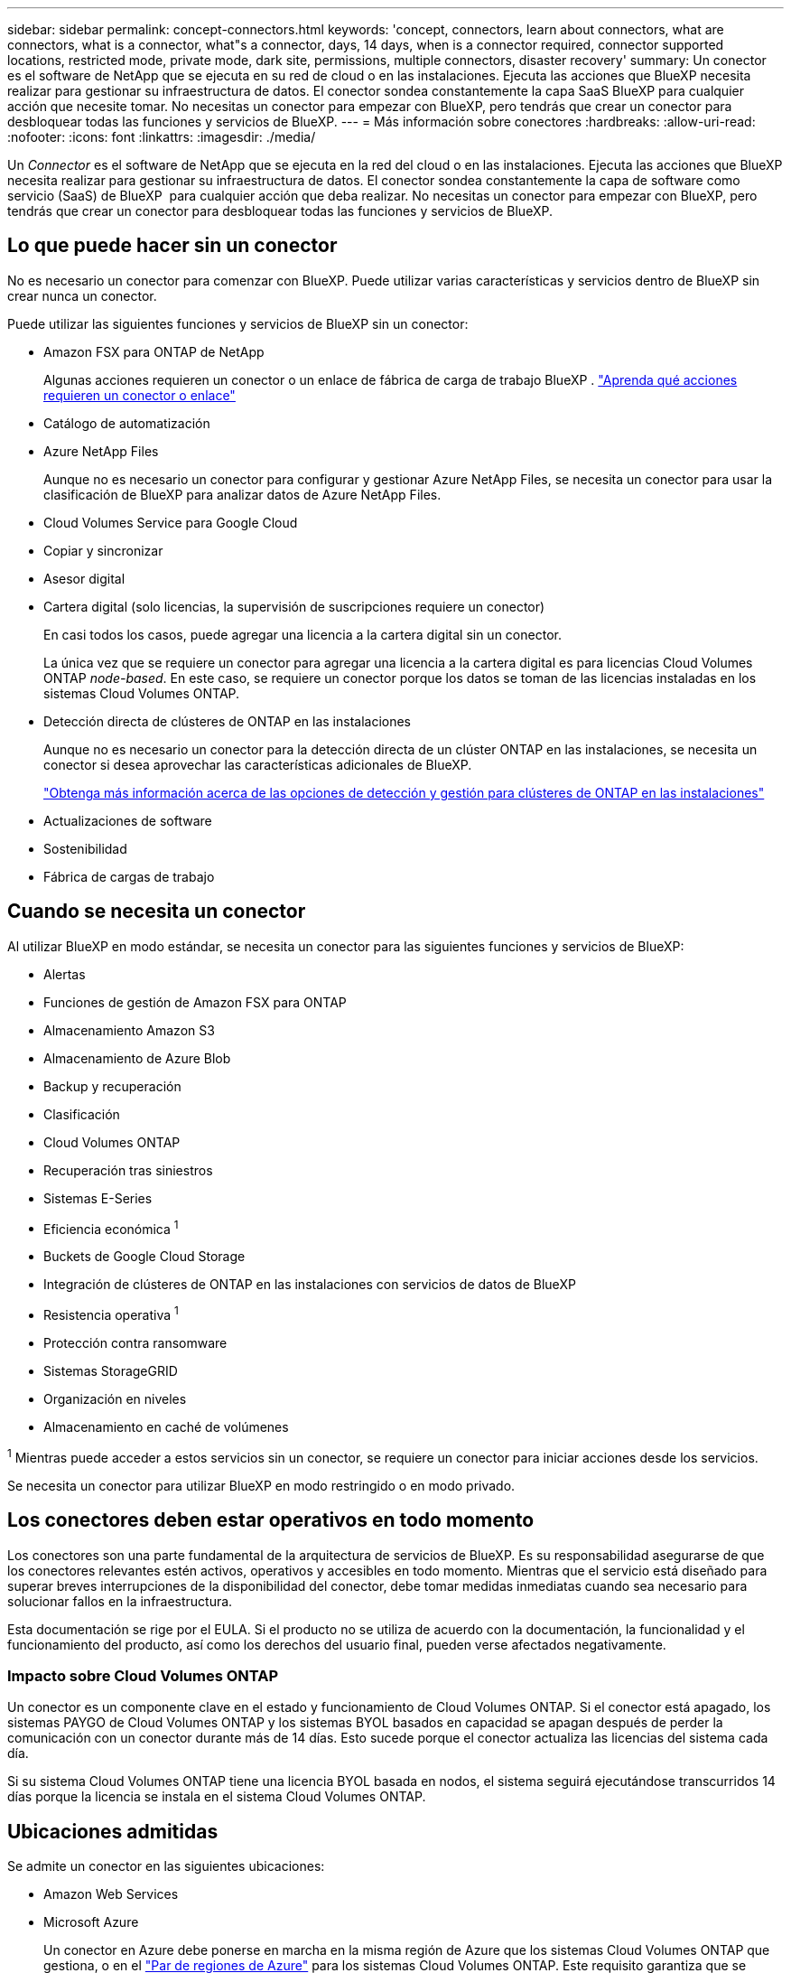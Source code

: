 ---
sidebar: sidebar 
permalink: concept-connectors.html 
keywords: 'concept, connectors, learn about connectors, what are connectors, what is a connector, what"s a connector, days, 14 days, when is a connector required, connector supported locations, restricted mode, private mode, dark site, permissions, multiple connectors, disaster recovery' 
summary: Un conector es el software de NetApp que se ejecuta en su red de cloud o en las instalaciones. Ejecuta las acciones que BlueXP necesita realizar para gestionar su infraestructura de datos. El conector sondea constantemente la capa SaaS BlueXP para cualquier acción que necesite tomar. No necesitas un conector para empezar con BlueXP, pero tendrás que crear un conector para desbloquear todas las funciones y servicios de BlueXP. 
---
= Más información sobre conectores
:hardbreaks:
:allow-uri-read: 
:nofooter: 
:icons: font
:linkattrs: 
:imagesdir: ./media/


[role="lead"]
Un _Connector_ es el software de NetApp que se ejecuta en la red del cloud o en las instalaciones. Ejecuta las acciones que BlueXP necesita realizar para gestionar su infraestructura de datos. El conector sondea constantemente la capa de software como servicio (SaaS) de BlueXP  para cualquier acción que deba realizar. No necesitas un conector para empezar con BlueXP, pero tendrás que crear un conector para desbloquear todas las funciones y servicios de BlueXP.



== Lo que puede hacer sin un conector

No es necesario un conector para comenzar con BlueXP. Puede utilizar varias características y servicios dentro de BlueXP sin crear nunca un conector.

Puede utilizar las siguientes funciones y servicios de BlueXP sin un conector:

* Amazon FSX para ONTAP de NetApp
+
Algunas acciones requieren un conector o un enlace de fábrica de carga de trabajo BlueXP . https://docs.netapp.com/us-en/bluexp-fsx-ontap/start/concept-fsx-aws.html["Aprenda qué acciones requieren un conector o enlace"^]

* Catálogo de automatización
* Azure NetApp Files
+
Aunque no es necesario un conector para configurar y gestionar Azure NetApp Files, se necesita un conector para usar la clasificación de BlueXP para analizar datos de Azure NetApp Files.

* Cloud Volumes Service para Google Cloud
* Copiar y sincronizar
* Asesor digital
* Cartera digital (solo licencias, la supervisión de suscripciones requiere un conector)
+
En casi todos los casos, puede agregar una licencia a la cartera digital sin un conector.

+
La única vez que se requiere un conector para agregar una licencia a la cartera digital es para licencias Cloud Volumes ONTAP _node-based_. En este caso, se requiere un conector porque los datos se toman de las licencias instaladas en los sistemas Cloud Volumes ONTAP.

* Detección directa de clústeres de ONTAP en las instalaciones
+
Aunque no es necesario un conector para la detección directa de un clúster ONTAP en las instalaciones, se necesita un conector si desea aprovechar las características adicionales de BlueXP.

+
https://docs.netapp.com/us-en/bluexp-ontap-onprem/task-discovering-ontap.html["Obtenga más información acerca de las opciones de detección y gestión para clústeres de ONTAP en las instalaciones"^]

* Actualizaciones de software
* Sostenibilidad
* Fábrica de cargas de trabajo




== Cuando se necesita un conector

Al utilizar BlueXP en modo estándar, se necesita un conector para las siguientes funciones y servicios de BlueXP:

* Alertas
* Funciones de gestión de Amazon FSX para ONTAP
* Almacenamiento Amazon S3
* Almacenamiento de Azure Blob
* Backup y recuperación
* Clasificación
* Cloud Volumes ONTAP
* Recuperación tras siniestros
* Sistemas E-Series
* Eficiencia económica ^1^
* Buckets de Google Cloud Storage
* Integración de clústeres de ONTAP en las instalaciones con servicios de datos de BlueXP
* Resistencia operativa ^1^
* Protección contra ransomware
* Sistemas StorageGRID
* Organización en niveles
* Almacenamiento en caché de volúmenes


^1^ Mientras puede acceder a estos servicios sin un conector, se requiere un conector para iniciar acciones desde los servicios.

Se necesita un conector para utilizar BlueXP en modo restringido o en modo privado.



== Los conectores deben estar operativos en todo momento

Los conectores son una parte fundamental de la arquitectura de servicios de BlueXP. Es su responsabilidad asegurarse de que los conectores relevantes estén activos, operativos y accesibles en todo momento. Mientras que el servicio está diseñado para superar breves interrupciones de la disponibilidad del conector, debe tomar medidas inmediatas cuando sea necesario para solucionar fallos en la infraestructura.

Esta documentación se rige por el EULA. Si el producto no se utiliza de acuerdo con la documentación, la funcionalidad y el funcionamiento del producto, así como los derechos del usuario final, pueden verse afectados negativamente.



=== Impacto sobre Cloud Volumes ONTAP

Un conector es un componente clave en el estado y funcionamiento de Cloud Volumes ONTAP. Si el conector está apagado, los sistemas PAYGO de Cloud Volumes ONTAP y los sistemas BYOL basados en capacidad se apagan después de perder la comunicación con un conector durante más de 14 días. Esto sucede porque el conector actualiza las licencias del sistema cada día.

Si su sistema Cloud Volumes ONTAP tiene una licencia BYOL basada en nodos, el sistema seguirá ejecutándose transcurridos 14 días porque la licencia se instala en el sistema Cloud Volumes ONTAP.



== Ubicaciones admitidas

Se admite un conector en las siguientes ubicaciones:

* Amazon Web Services
* Microsoft Azure
+
Un conector en Azure debe ponerse en marcha en la misma región de Azure que los sistemas Cloud Volumes ONTAP que gestiona, o en el https://docs.microsoft.com/en-us/azure/availability-zones/cross-region-replication-azure#azure-cross-region-replication-pairings-for-all-geographies["Par de regiones de Azure"^] para los sistemas Cloud Volumes ONTAP. Este requisito garantiza que se utilice una conexión de enlace privado de Azure entre Cloud Volumes ONTAP y sus cuentas de almacenamiento asociadas. https://docs.netapp.com/us-en/bluexp-cloud-volumes-ontap/task-enabling-private-link.html["Conozca cómo Cloud Volumes ONTAP utiliza un enlace privado de Azure"^]

* Google Cloud
+
Si desea utilizar los servicios de BlueXP con Google Cloud, debe utilizar un conector que se ejecute en Google Cloud.

* En sus instalaciones




== Comunicación con proveedores de cloud

El conector utiliza TLS 1,2 para todas las comunicaciones con AWS, Azure y Google Cloud.



== Modo restringido y modo privado

Para utilizar BlueXP en modo restringido o privado, se inicia con BlueXP instalando el conector y, a continuación, accediendo a la interfaz de usuario que se ejecuta localmente en el conector.

link:concept-modes.html["Obtenga más información sobre los modos de implementación de BlueXP"].



== Cómo crear un conector

Puede crear un conector directamente desde BlueXP , desde el mercado de su proveedor de cloud o instalando manualmente el software en su propio host Linux. La forma de comenzar depende de si está utilizando BlueXP en modo estándar, modo restringido o modo privado.

* link:concept-modes.html["Obtenga más información sobre los modos de implementación de BlueXP"]
* link:task-quick-start-standard-mode.html["Empieza a usar BlueXP en el modo estándar"]
* link:task-quick-start-restricted-mode.html["Empieza a usar BlueXP en modo restringido"]
* link:task-quick-start-private-mode.html["Empieza a usar BlueXP en modo privado"]




== Permisos

Se necesitan permisos específicos para crear el conector directamente desde BlueXP y se necesita otro conjunto de permisos para la propia instancia del conector. Si crea el conector en AWS o Azure directamente desde BlueXP, BlueXP crea el conector con los permisos que necesita.

Cuando se utiliza BlueXP en el modo estándar, la forma de proporcionar permisos depende de cómo tengas previsto crear el Connector.

Para obtener más información sobre cómo configurar permisos, consulte lo siguiente:

* Modo estándar
+
** link:concept-install-options-aws.html["Opciones de instalación de conectores en AWS"]
** link:concept-install-options-azure.html["Opciones de instalación del conector en Azure"]
** link:concept-install-options-google.html["Opciones de instalación del conector en Google Cloud"]
** link:task-install-connector-on-prem.html#step-4-set-up-cloud-permissions["Configure permisos en el cloud para puestas en marcha en las instalaciones"]


* link:task-prepare-restricted-mode.html#step-6-prepare-cloud-permissions["Configure los permisos para el modo restringido"]
* link:task-prepare-private-mode.html#step-6-prepare-cloud-permissions["Configurar permisos para el modo privado"]


Para ver los permisos exactos que el conector necesita para las operaciones diarias, consulte las siguientes páginas:

* link:reference-permissions-aws.html["Conozca cómo el conector utiliza los permisos de AWS"]
* link:reference-permissions-azure.html["Conozca cómo el conector utiliza los permisos de Azure"]
* link:reference-permissions-gcp.html["Descubra cómo el conector utiliza los permisos de Google Cloud"]


Es su responsabilidad actualizar las políticas de Connector a medida que se agregan nuevos permisos en las versiones posteriores. Si se requieren nuevos permisos, se mostrarán en las notas de la versión.



== Actualizaciones de conectores

Normalmente actualizamos el software del conector cada mes para introducir nuevas funciones y para proporcionar mejoras de estabilidad. Mientras que la mayoría de los servicios y características de la plataforma BlueXP  se ofrecen a través de software basado en SaaS, algunas características dependen de la versión del conector. Que incluye gestión de Cloud Volumes ONTAP, gestión de clústeres ONTAP en las instalaciones, configuración y ayuda.

Cuando usas BlueXP en modo estándar o en modo restringido, Connector actualiza automáticamente su software a la última versión, siempre y cuando tenga acceso a Internet saliente para obtener la actualización del software. Si utiliza BlueXP en modo privado, deberá actualizar manualmente el conector.

link:task-upgrade-connector.html["Aprenda a actualizar manualmente el software Connector cuando utilice el modo privado"].



== Mantenimiento del sistema operativo y los equipos virtuales

El mantenimiento del sistema operativo en el host del conector es responsabilidad de usted (cliente). Por ejemplo, usted (cliente) debe aplicar actualizaciones de seguridad al sistema operativo en el host de Connector siguiendo los procedimientos estándar de su empresa para la distribución del sistema operativo.

Tenga en cuenta que usted (cliente) no necesita detener ningún servicio en el host de Connector al aplicar actualizaciones de seguridad menores.

Si usted (cliente) necesita detener y luego iniciar la máquina virtual Connector, debe hacerlo desde la consola de su proveedor de cloud o mediante los procedimientos estándar para la gestión en las instalaciones.

<<Los conectores deben estar operativos en todo momento,Tenga en cuenta que el conector debe estar operativo en todo momento>>.



== Múltiples entornos de trabajo y conectores

Un conector puede gestionar varios entornos de trabajo en BlueXP. El número máximo de entornos de trabajo que debe gestionar un único conector varía. Depende del tipo de entorno laboral, del número de volúmenes, de la cantidad de capacidad que se administra y del número de usuarios.

Si tiene una puesta en marcha a gran escala, trabaje con su representante de NetApp para dimensionar el entorno. Si experimenta algún problema a lo largo del camino, póngase en contacto con nosotros a través del chat en el producto.

En algunos casos, es posible que sólo necesite un conector, pero es posible que necesite dos o más conectores.

A continuación, se muestran algunos ejemplos:

* Tiene un entorno multicloud (por ejemplo, AWS y Azure) y prefiere tener un conector en AWS y otro en Azure. Cada una de ellas gestiona los sistemas Cloud Volumes ONTAP que se ejecutan en estos entornos.
* Un proveedor de servicios puede utilizar una organización de BlueXP  para proporcionar servicios a sus clientes, mientras utiliza otra organización para prestar recuperación ante desastres a una de sus unidades de negocio. Cada organización tendría conectores separados.

